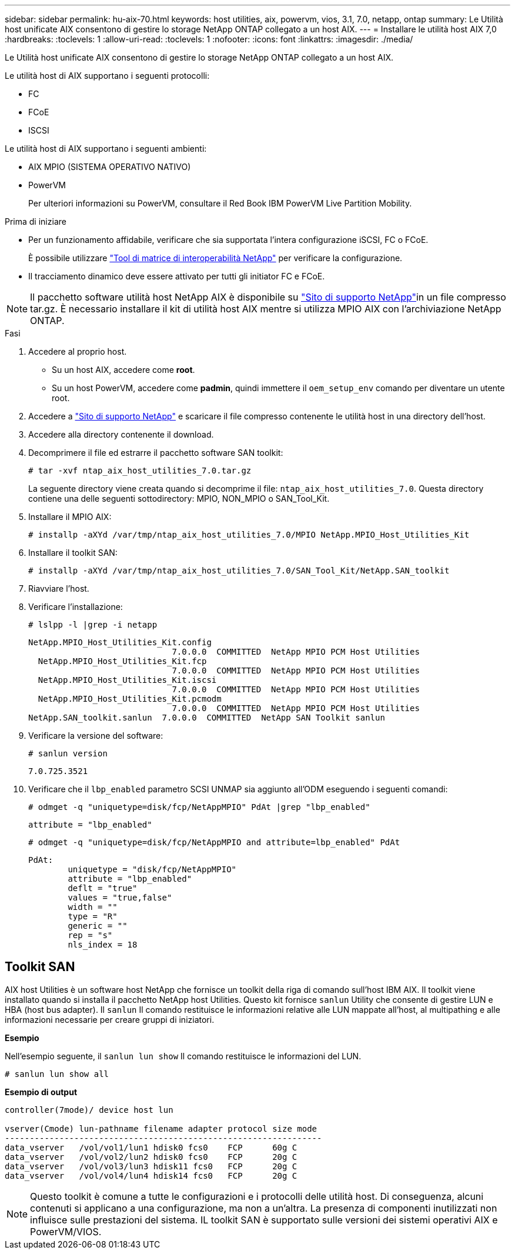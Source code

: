 ---
sidebar: sidebar 
permalink: hu-aix-70.html 
keywords: host utilities, aix, powervm, vios, 3.1, 7.0, netapp, ontap 
summary: Le Utilità host unificate AIX consentono di gestire lo storage NetApp ONTAP collegato a un host AIX. 
---
= Installare le utilità host AIX 7,0
:hardbreaks:
:toclevels: 1
:allow-uri-read: 
:toclevels: 1
:nofooter: 
:icons: font
:linkattrs: 
:imagesdir: ./media/


[role="lead"]
Le Utilità host unificate AIX consentono di gestire lo storage NetApp ONTAP collegato a un host AIX.

Le utilità host di AIX supportano i seguenti protocolli:

* FC
* FCoE
* ISCSI


Le utilità host di AIX supportano i seguenti ambienti:

* AIX MPIO (SISTEMA OPERATIVO NATIVO)
* PowerVM
+
Per ulteriori informazioni su PowerVM, consultare il Red Book IBM PowerVM Live Partition Mobility.



.Prima di iniziare
* Per un funzionamento affidabile, verificare che sia supportata l'intera configurazione iSCSI, FC o FCoE.
+
È possibile utilizzare https://mysupport.netapp.com/matrix/imt.jsp?components=65623%3B64703%3B&solution=1&isHWU&src=IMT["Tool di matrice di interoperabilità NetApp"^] per verificare la configurazione.

* Il tracciamento dinamico deve essere attivato per tutti gli initiator FC e FCoE.



NOTE: Il pacchetto software utilità host NetApp AIX è disponibile su link:https://mysupport.netapp.com/site/products/all/details/hostutilities/downloads-tab["Sito di supporto NetApp"^]in un file compresso tar.gz. È necessario installare il kit di utilità host AIX mentre si utilizza MPIO AIX con l'archiviazione NetApp ONTAP.

.Fasi
. Accedere al proprio host.
+
** Su un host AIX, accedere come *root*.
** Su un host PowerVM, accedere come *padmin*, quindi immettere il `oem_setup_env` comando per diventare un utente root.


. Accedere a https://mysupport.netapp.com/site/products/all/details/hostutilities/downloads-tab["Sito di supporto NetApp"^] e scaricare il file compresso contenente le utilità host in una directory dell'host.
. Accedere alla directory contenente il download.
. Decomprimere il file ed estrarre il pacchetto software SAN toolkit:
+
`# tar -xvf ntap_aix_host_utilities_7.0.tar.gz`

+
La seguente directory viene creata quando si decomprime il file: `ntap_aix_host_utilities_7.0`. Questa directory contiene una delle seguenti sottodirectory: MPIO, NON_MPIO o SAN_Tool_Kit.

. Installare il MPIO AIX:
+
`# installp -aXYd /var/tmp/ntap_aix_host_utilities_7.0/MPIO NetApp.MPIO_Host_Utilities_Kit`

. Installare il toolkit SAN:
+
`# installp -aXYd /var/tmp/ntap_aix_host_utilities_7.0/SAN_Tool_Kit/NetApp.SAN_toolkit`

. Riavviare l'host.
. Verificare l'installazione:
+
`# lslpp -l |grep -i netapp`

+
[listing]
----
NetApp.MPIO_Host_Utilities_Kit.config
                             7.0.0.0  COMMITTED  NetApp MPIO PCM Host Utilities
  NetApp.MPIO_Host_Utilities_Kit.fcp
                             7.0.0.0  COMMITTED  NetApp MPIO PCM Host Utilities
  NetApp.MPIO_Host_Utilities_Kit.iscsi
                             7.0.0.0  COMMITTED  NetApp MPIO PCM Host Utilities
  NetApp.MPIO_Host_Utilities_Kit.pcmodm
                             7.0.0.0  COMMITTED  NetApp MPIO PCM Host Utilities
NetApp.SAN_toolkit.sanlun  7.0.0.0  COMMITTED  NetApp SAN Toolkit sanlun
----
. Verificare la versione del software:
+
`# sanlun version`

+
[listing]
----
7.0.725.3521
----
. Verificare che il `lbp_enabled` parametro SCSI UNMAP sia aggiunto all'ODM eseguendo i seguenti comandi:
+
`# odmget -q "uniquetype=disk/fcp/NetAppMPIO" PdAt |grep  "lbp_enabled"`

+
[listing]
----
attribute = "lbp_enabled"
----
+
`# odmget -q "uniquetype=disk/fcp/NetAppMPIO and attribute=lbp_enabled" PdAt`

+
[listing]
----
PdAt:
        uniquetype = "disk/fcp/NetAppMPIO"
        attribute = "lbp_enabled"
        deflt = "true"
        values = "true,false"
        width = ""
        type = "R"
        generic = ""
        rep = "s"
        nls_index = 18
----




== Toolkit SAN

AIX host Utilities è un software host NetApp che fornisce un toolkit della riga di comando sull'host IBM AIX. Il toolkit viene installato quando si installa il pacchetto NetApp host Utilities. Questo kit fornisce `sanlun` Utility che consente di gestire LUN e HBA (host bus adapter). Il `sanlun` Il comando restituisce le informazioni relative alle LUN mappate all'host, al multipathing e alle informazioni necessarie per creare gruppi di iniziatori.

*Esempio*

Nell'esempio seguente, il `sanlun lun show` Il comando restituisce le informazioni del LUN.

[listing]
----
# sanlun lun show all
----
*Esempio di output*

[listing]
----
controller(7mode)/ device host lun

vserver(Cmode) lun-pathname filename adapter protocol size mode
----------------------------------------------------------------
data_vserver   /vol/vol1/lun1 hdisk0 fcs0    FCP      60g C
data_vserver   /vol/vol2/lun2 hdisk0 fcs0    FCP      20g C
data_vserver   /vol/vol3/lun3 hdisk11 fcs0   FCP      20g C
data_vserver   /vol/vol4/lun4 hdisk14 fcs0   FCP      20g C
----

NOTE: Questo toolkit è comune a tutte le configurazioni e i protocolli delle utilità host. Di conseguenza, alcuni contenuti si applicano a una configurazione, ma non a un'altra. La presenza di componenti inutilizzati non influisce sulle prestazioni del sistema. IL toolkit SAN è supportato sulle versioni dei sistemi operativi AIX e PowerVM/VIOS.
